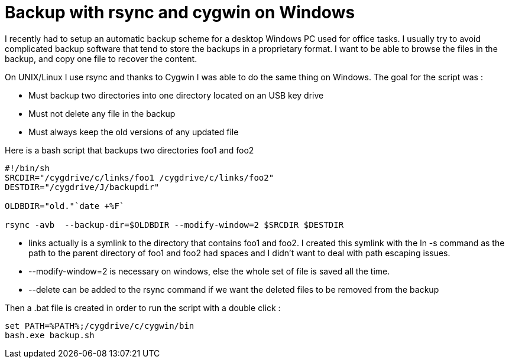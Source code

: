 = Backup with rsync and cygwin on Windows

I recently had to setup an automatic backup scheme for a desktop Windows PC used for office tasks. I usually try to avoid complicated backup software that tend to store the backups in a proprietary format. I want to be able to browse the files in the backup, and copy one file to recover the content.



On UNIX/Linux I use rsync and thanks to Cygwin I was able to do the same thing on Windows. The goal for the script was :



* Must backup two directories into one directory located on an USB key drive
* Must not delete any file in the backup
* Must always keep the old versions of any updated file


Here is a bash script that backups two directories foo1 and foo2



[source,bash]
----
#!/bin/sh
SRCDIR="/cygdrive/c/links/foo1 /cygdrive/c/links/foo2"
DESTDIR="/cygdrive/J/backupdir"

OLDBDIR="old."`date +%F`

rsync -avb  --backup-dir=$OLDBDIR --modify-window=2 $SRCDIR $DESTDIR

----




* links actually is a symlink to the directory that contains foo1 and foo2. I created this symlink with the ln -s command as the path to the parent directory of foo1 and foo2 had spaces and I didn't want to deal with path escaping issues.
* --modify-window=2 is necessary on windows, else the whole set of file is saved all the time.
* --delete can be added to the rsync command if we want the deleted files to be removed from the backup


Then a .bat file is created in order to run the script with a double click :



[source,bash]
----
set PATH=%PATH%;/cygdrive/c/cygwin/bin
bash.exe backup.sh

----
